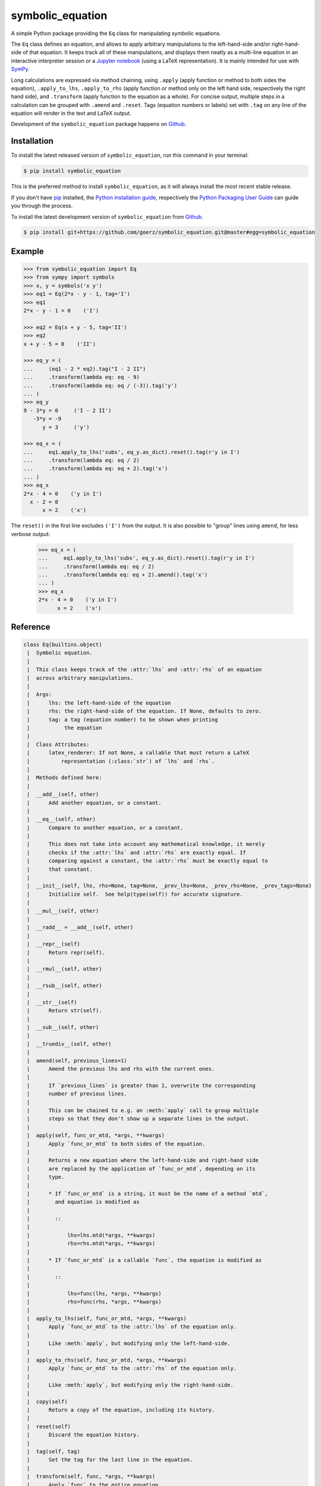 =================
symbolic_equation
=================

.. image:: https://img.shields.io/badge/github-goerz/symbolic_equation-blue.svg
   :alt: Source code on Github
   :target: https://github.com/goerz/symbolic_equation
.. image:: https://img.shields.io/pypi/v/symbolic_equation.svg
   :alt: SymbolicEquation on the Python Package Index
   :target: https://pypi.python.org/pypi/symbolic_equation
.. image:: https://img.shields.io/travis/goerz/symbolic_equation.svg
   :alt: Travis Continuous Integration
   :target: https://travis-ci.org/goerz/symbolic_equation
.. image:: https://img.shields.io/coveralls/github/goerz/symbolic_equation/master.svg
   :alt: Coveralls
   :target: https://coveralls.io/github/goerz/symbolic_equation?branch=master
.. image:: https://img.shields.io/badge/License-BSD-green.svg
   :alt: BSD License
   :target: https://opensource.org/licenses/BSD-3-Clause

A simple Python package providing the ``Eq`` class for manipulating symbolic
equations.

The ``Eq`` class defines an equation, and allows to apply arbitrary
manipulations to the left-hand-side and/or right-hand-side of that equation. It
keeps track all of these manipulations, and displays them neatly as a
multi-line equation in an interactive interpreter session or a `Jupyter
notebook`_ (using a LaTeX representation). It is mainly intended for use with
SymPy_.

Long calculations are expressed via method chaining, using ``.apply`` (apply function or method to both sides the equation), ``.apply_to_lhs``, ``.apply_to_rhs`` (apply function or method only on the left hand side, respectively the right hand side), and ``.transform`` (apply function to the equation as a whole). For concise output, multiple steps in a calculation can be grouped with ``.amend`` and ``.reset``. Tags (equation numbers or labels) set with ``.tag`` on any line of the equation will render in the text and LaTeX output.

Development of the ``symbolic_equation`` package happens on `Github`_.


Installation
------------

To install the latest released version of ``symbolic_equation``, run this command in your terminal:

.. code-block:: console

    $ pip install symbolic_equation

This is the preferred method to install ``symbolic_equation``, as it will always install the most recent stable release.

If you don't have `pip`_ installed, the `Python installation guide`_, respectively the `Python Packaging User Guide`_  can guide
you through the process.

To install the latest development version of ``symbolic_equation`` from `Github`_.

.. code-block:: console

    $ pip install git+https://github.com/goerz/symbolic_equation.git@master#egg=symbolic_equation


Example
-------

.. code-block:: pycon

    >>> from symbolic_equation import Eq
    >>> from sympy import symbols
    >>> x, y = symbols('x y')
    >>> eq1 = Eq(2*x - y - 1, tag='I')
    >>> eq1
    2*x - y - 1 = 0    ('I')

    >>> eq2 = Eq(x + y - 5, tag='II')
    >>> eq2
    x + y - 5 = 0    ('II')

    >>> eq_y = (
    ...     (eq1 - 2 * eq2).tag("I - 2 II")
    ...     .transform(lambda eq: eq - 9)
    ...     .transform(lambda eq: eq / (-3)).tag('y')
    ... )
    >>> eq_y
    9 - 3*y = 0     ('I - 2 II')
       -3*y = -9
          y = 3     ('y')

    >>> eq_x = (
    ...     eq1.apply_to_lhs('subs', eq_y.as_dict).reset().tag(r'y in I')
    ...     .transform(lambda eq: eq / 2)
    ...     .transform(lambda eq: eq + 2).tag('x')
    ... )
    >>> eq_x
    2*x - 4 = 0    ('y in I')
      x - 2 = 0
          x = 2    ('x')

The ``reset()`` in the first line excludes ``('I')`` from the output.
It is also possible to "group" lines using ``amend``, for less verbose output:

    >>> eq_x = (
    ...     eq1.apply_to_lhs('subs', eq_y.as_dict).reset().tag(r'y in I')
    ...     .transform(lambda eq: eq / 2)
    ...     .transform(lambda eq: eq + 2).amend().tag('x')
    ... )
    >>> eq_x
    2*x - 4 = 0    ('y in I')
          x = 2    ('x')


Reference
---------

.. code-block:: pycon

   class Eq(builtins.object)
    |  Symbolic equation.
    |
    |  This class keeps track of the :attr:`lhs` and :attr:`rhs` of an equation
    |  across arbitrary manipulations.
    |
    |  Args:
    |      lhs: the left-hand-side of the equation
    |      rhs: the right-hand-side of the equation. If None, defaults to zero.
    |      tag: a tag (equation number) to be shown when printing
    |           the equation
    |
    |  Class Attributes:
    |      latex_renderer: If not None, a callable that must return a LaTeX
    |          representation (:class:`str`) of `lhs` and `rhs`.
    |
    |  Methods defined here:
    |
    |  __add__(self, other)
    |      Add another equation, or a constant.
    |
    |  __eq__(self, other)
    |      Compare to another equation, or a constant.
    |
    |      This does not take into account any mathematical knowledge, it merely
    |      checks if the :attr:`lhs` and :attr:`rhs` are exactly equal. If
    |      comparing against a constant, the :attr:`rhs` must be exactly equal to
    |      that constant.
    |
    |  __init__(self, lhs, rhs=None, tag=None, _prev_lhs=None, _prev_rhs=None, _prev_tags=None)
    |      Initialize self.  See help(type(self)) for accurate signature.
    |
    |  __mul__(self, other)
    |
    |  __radd__ = __add__(self, other)
    |
    |  __repr__(self)
    |      Return repr(self).
    |
    |  __rmul__(self, other)
    |
    |  __rsub__(self, other)
    |
    |  __str__(self)
    |      Return str(self).
    |
    |  __sub__(self, other)
    |
    |  __truediv__(self, other)
    |
    |  amend(self, previous_lines=1)
    |      Amend the previous lhs and rhs with the current ones.
    |
    |      If `previous_lines` is greater than 1, overwrite the corresponding
    |      number of previous lines.
    |
    |      This can be chained to e.g. an :meth:`apply` call to group multiple
    |      steps so that they don't show up a separate lines in the output.
    |
    |  apply(self, func_or_mtd, *args, **kwargs)
    |      Apply `func_or_mtd` to both sides of the equation.
    |
    |      Returns a new equation where the left-hand-side and right-hand side
    |      are replaced by the application of `func_or_mtd`, depending on its
    |      type.
    |
    |      * If `func_or_mtd` is a string, it must be the name of a method `mtd`,
    |        and equation is modified as
    |
    |        ::
    |
    |            lhs=lhs.mtd(*args, **kwargs)
    |            rhs=rhs.mtd(*args, **kwargs)
    |
    |      * If `func_or_mtd` is a callable `func`, the equation is modified as
    |
    |        ::
    |
    |            lhs=func(lhs, *args, **kwargs)
    |            rhs=func(rhs, *args, **kwargs)
    |
    |  apply_to_lhs(self, func_or_mtd, *args, **kwargs)
    |      Apply `func_or_mtd` to the :attr:`lhs` of the equation only.
    |
    |      Like :meth:`apply`, but modifying only the left-hand-side.
    |
    |  apply_to_rhs(self, func_or_mtd, *args, **kwargs)
    |      Apply `func_or_mtd` to the :attr:`rhs` of the equation only.
    |
    |      Like :meth:`apply`, but modifying only the right-hand-side.
    |
    |  copy(self)
    |      Return a copy of the equation, including its history.
    |
    |  reset(self)
    |      Discard the equation history.
    |
    |  tag(self, tag)
    |      Set the tag for the last line in the equation.
    |
    |  transform(self, func, *args, **kwargs)
    |      Apply `func` to the entire equation.
    |
    |      The lhs and the rhs of the equation is replaced with the lhs and rhs of
    |      the equation returned by ``func(self, *args, **kwargs)``.
    |
    |  ----------------------------------------------------------------------
    |  Data descriptors defined here:
    |
    |  __dict__
    |      dictionary for instance variables (if defined)
    |
    |  __weakref__
    |      list of weak references to the object (if defined)
    |
    |  as_dict
    |      Mapping of the lhs to the rhs.
    |
    |      This allows to plug an equation into another expression.
    |
    |  lhs
    |      The left-hand-side of the equation.
    |
    |  rhs
    |      The right-hand-side of the equation.
    |
    |  ----------------------------------------------------------------------
    |  Data and other attributes defined here:
    |
    |  __hash__ = None
    |
    |  latex_renderer = None



Use in the Jupyter notebook
---------------------------

In a `Jupyter notebook`_, equations will be rendered in LaTeX.
See `examples.ipynb`_.

The rendering presumes that both the ``lhs`` and the ``rhs`` have a LaTeX
representation. If the ``Eq`` class has a ``latex_renderer`` attribute defined,
that renderer will be used to obtain the LaTeX representation of the ``lhs``
and ``rhs``. Otherwise:

* If the ``lhs`` or ``rhs`` object has a ``_latex`` method, that method will be
  called; or lastly,
* The ``lhs`` and ``rhs`` will be passed to ``sympy.latex``.


Relation to SymPy's Eq class
----------------------------

The SymPy package also provides an `Eq class`_ that represents equality between
two SymPy expressions. The class provided by SymPy and the class provided by
this package are not interchangeable: SymPy's ``Eq`` does not track
modifications or print out as multiline equations. While the
``symbolic_equation.Eq`` class is not a SymPy expression, it can be converted
to a ``sympy.Eq`` instance via the ``sympy.sympify`` function.

.. _examples.ipynb: https://nbviewer.jupyter.org/github/goerz/symbolic_equation/blob/master/examples.ipynb
.. _Github: https://github.com/goerz/symbolic_equation
.. _pip: https://pip.pypa.io
.. _Python installation guide: http://docs.python-guide.org/en/latest/starting/installation/
.. _Python Packaging User Guide: https://packaging.python.org/tutorials/installing-packages/
.. _Eq class: https://docs.sympy.org/latest/modules/core.html?highlight=eq#sympy.core.relational.Equality
.. _SymPy: https://www.sympy.org/
.. _Jupyter notebook: https://jupyter.org
